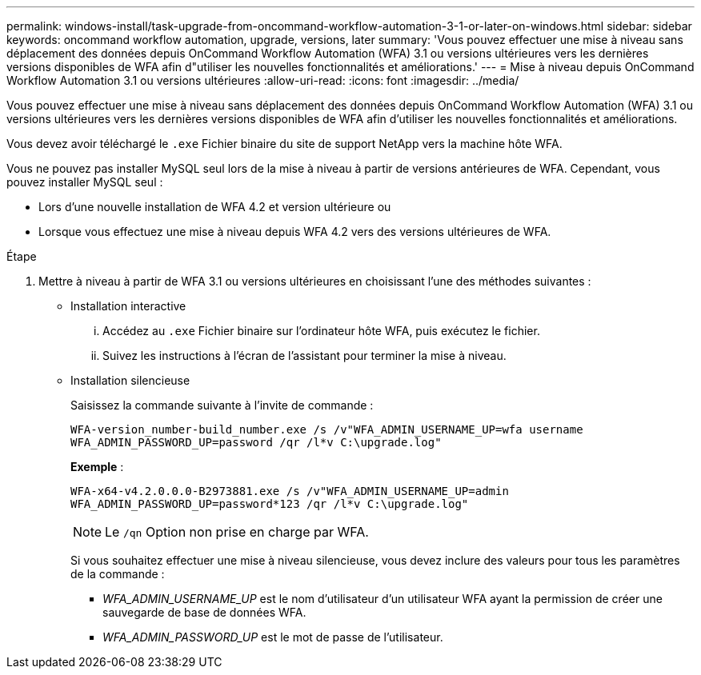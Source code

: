 ---
permalink: windows-install/task-upgrade-from-oncommand-workflow-automation-3-1-or-later-on-windows.html 
sidebar: sidebar 
keywords: oncommand workflow automation, upgrade, versions, later 
summary: 'Vous pouvez effectuer une mise à niveau sans déplacement des données depuis OnCommand Workflow Automation (WFA) 3.1 ou versions ultérieures vers les dernières versions disponibles de WFA afin d"utiliser les nouvelles fonctionnalités et améliorations.' 
---
= Mise à niveau depuis OnCommand Workflow Automation 3.1 ou versions ultérieures
:allow-uri-read: 
:icons: font
:imagesdir: ../media/


[role="lead"]
Vous pouvez effectuer une mise à niveau sans déplacement des données depuis OnCommand Workflow Automation (WFA) 3.1 ou versions ultérieures vers les dernières versions disponibles de WFA afin d'utiliser les nouvelles fonctionnalités et améliorations.

Vous devez avoir téléchargé le `.exe` Fichier binaire du site de support NetApp vers la machine hôte WFA.

Vous ne pouvez pas installer MySQL seul lors de la mise à niveau à partir de versions antérieures de WFA. Cependant, vous pouvez installer MySQL seul :

* Lors d'une nouvelle installation de WFA 4.2 et version ultérieure ou
* Lorsque vous effectuez une mise à niveau depuis WFA 4.2 vers des versions ultérieures de WFA.


.Étape
. Mettre à niveau à partir de WFA 3.1 ou versions ultérieures en choisissant l'une des méthodes suivantes :
+
** Installation interactive
+
... Accédez au `.exe` Fichier binaire sur l'ordinateur hôte WFA, puis exécutez le fichier.
... Suivez les instructions à l'écran de l'assistant pour terminer la mise à niveau.


** Installation silencieuse
+
Saisissez la commande suivante à l'invite de commande :

+
`WFA-version_number-build_number.exe /s /v"WFA_ADMIN_USERNAME_UP=wfa username WFA_ADMIN_PASSWORD_UP=password /qr /l*v C:\upgrade.log"`

+
*Exemple* :

+
`WFA-x64-v4.2.0.0.0-B2973881.exe /s /v"WFA_ADMIN_USERNAME_UP=admin WFA_ADMIN_PASSWORD_UP=password*123 /qr /l*v C:\upgrade.log"`

+

NOTE: Le `/qn` Option non prise en charge par WFA.

+
Si vous souhaitez effectuer une mise à niveau silencieuse, vous devez inclure des valeurs pour tous les paramètres de la commande :

+
*** _WFA_ADMIN_USERNAME_UP_ est le nom d'utilisateur d'un utilisateur WFA ayant la permission de créer une sauvegarde de base de données WFA.
*** _WFA_ADMIN_PASSWORD_UP_ est le mot de passe de l'utilisateur.





